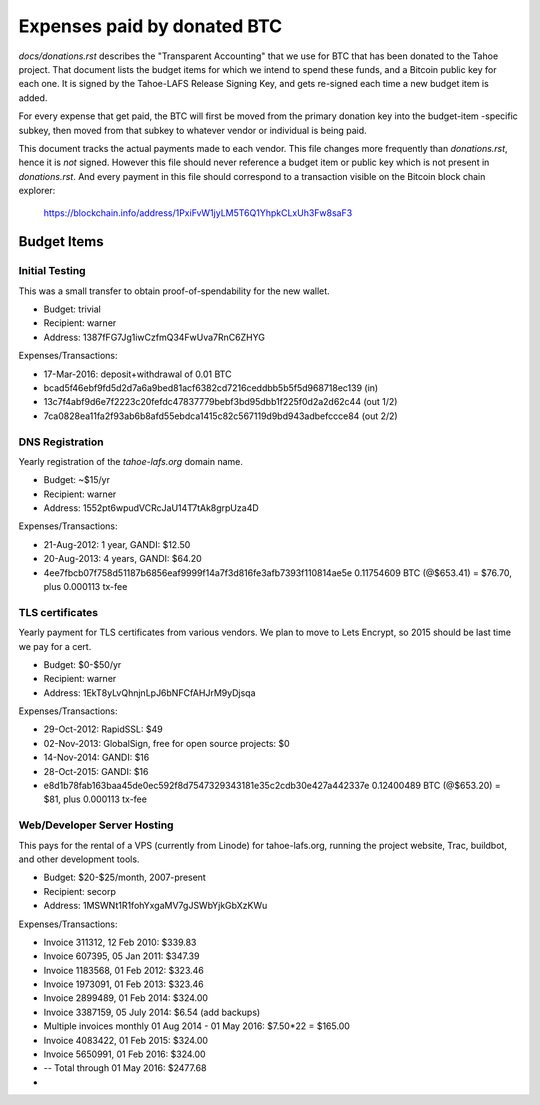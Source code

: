 ==============================
 Expenses paid by donated BTC
==============================

`docs/donations.rst` describes the "Transparent Accounting" that we use for
BTC that has been donated to the Tahoe project. That document lists the
budget items for which we intend to spend these funds, and a Bitcoin public
key for each one. It is signed by the Tahoe-LAFS Release Signing Key, and
gets re-signed each time a new budget item is added.

For every expense that get paid, the BTC will first be moved from the primary
donation key into the budget-item -specific subkey, then moved from that
subkey to whatever vendor or individual is being paid.

This document tracks the actual payments made to each vendor. This file
changes more frequently than `donations.rst`, hence it is *not* signed.
However this file should never reference a budget item or public key which is
not present in `donations.rst`. And every payment in this file should
correspond to a transaction visible on the Bitcoin block chain explorer:

 https://blockchain.info/address/1PxiFvW1jyLM5T6Q1YhpkCLxUh3Fw8saF3

Budget Items
============

Initial Testing
---------------

This was a small transfer to obtain proof-of-spendability for the new wallet.

* Budget: trivial
* Recipient: warner
* Address: 1387fFG7Jg1iwCzfmQ34FwUva7RnC6ZHYG

Expenses/Transactions:

* 17-Mar-2016: deposit+withdrawal of 0.01 BTC
* bcad5f46ebf9fd5d2d7a6a9bed81acf6382cd7216ceddbb5b5f5d968718ec139 (in)
* 13c7f4abf9d6e7f2223c20fefdc47837779bebf3bd95dbb1f225f0d2a2d62c44 (out 1/2)
* 7ca0828ea11fa2f93ab6b8afd55ebdca1415c82c567119d9bd943adbefccce84 (out 2/2)

DNS Registration
----------------

Yearly registration of the `tahoe-lafs.org` domain name.

* Budget: ~$15/yr
* Recipient: warner
* Address: 1552pt6wpudVCRcJaU14T7tAk8grpUza4D

Expenses/Transactions:

* 21-Aug-2012: 1 year, GANDI: $12.50
* 20-Aug-2013: 4 years, GANDI: $64.20
* 4ee7fbcb07f758d51187b6856eaf9999f14a7f3d816fe3afb7393f110814ae5e
  0.11754609 BTC (@$653.41) = $76.70, plus 0.000113 tx-fee



TLS certificates
----------------

Yearly payment for TLS certificates from various vendors. We plan to move to
Lets Encrypt, so 2015 should be last time we pay for a cert.

* Budget: $0-$50/yr
* Recipient: warner
* Address: 1EkT8yLvQhnjnLpJ6bNFCfAHJrM9yDjsqa

Expenses/Transactions:

* 29-Oct-2012: RapidSSL: $49
* 02-Nov-2013: GlobalSign, free for open source projects: $0
* 14-Nov-2014: GANDI: $16
* 28-Oct-2015: GANDI: $16
* e8d1b78fab163baa45de0ec592f8d7547329343181e35c2cdb30e427a442337e
  0.12400489 BTC (@$653.20) = $81, plus 0.000113 tx-fee


Web/Developer Server Hosting
----------------------------

This pays for the rental of a VPS (currently from Linode) for tahoe-lafs.org,
running the project website, Trac, buildbot, and other development tools.

* Budget: $20-$25/month, 2007-present
* Recipient: secorp
* Address: 1MSWNt1R1fohYxgaMV7gJSWbYjkGbXzKWu

Expenses/Transactions:

* Invoice 311312, 12 Feb 2010: $339.83
* Invoice 607395, 05 Jan 2011: $347.39
* Invoice 1183568, 01 Feb 2012: $323.46
* Invoice 1973091, 01 Feb 2013: $323.46
* Invoice 2899489, 01 Feb 2014: $324.00
* Invoice 3387159, 05 July 2014: $6.54 (add backups)
* Multiple invoices monthly 01 Aug 2014 - 01 May 2016: $7.50*22 = $165.00
* Invoice 4083422, 01 Feb 2015: $324.00
* Invoice 5650991, 01 Feb 2016: $324.00
* -- Total through 01 May 2016: $2477.68
*
